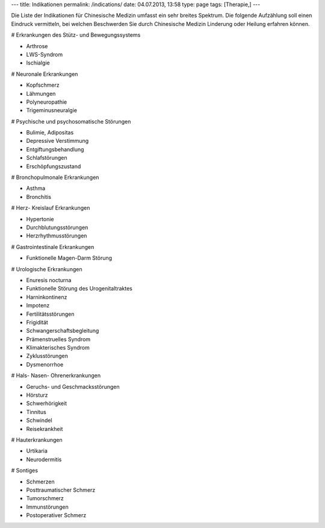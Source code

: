 ---
title: Indikationen
permalink: /indications/
date: 04.07.2013, 13:58
type: page
tags: [Therapie,]
---


Die Liste der Indikationen für Chinesische Medizin umfasst ein sehr breites
Spektrum. Die folgende Aufzählung soll einen Eindruck vermitteln, bei welchen
Beschwerden Sie durch Chinesische Medizin Linderung oder Heilung erfahren
können.


# Erkrankungen des Stütz- und Bewegungssystems

* Arthrose
* LWS-Syndrom
* Ischialgie


# Neuronale Erkrankungen

* Kopfschmerz
* Lähmungen
* Polyneuropathie
* Trigeminusneuralgie


# Psychische und psychosomatische Störungen 

* Bulimie, Adipositas
* Depressive Verstimmung
* Entgiftungsbehandlung
* Schlafstörungen
* Erschöpfungszustand


# Bronchopulmonale Erkrankungen

* Asthma
* Bronchitis


# Herz- Kreislauf Erkrankungen

* Hypertonie
* Durchblutungsstörungen
* Herzrhythmusstörungen


# Gastrointestinale Erkrankungen

* Funktionelle Magen-Darm Störung


# Urologische Erkrankungen

* Enuresis nocturna
* Funktionelle Störung des Urogenitaltraktes
* Harninkontinenz
* Impotenz
* Fertilitätsstörungen
* Frigidität
* Schwangerschaftsbegleitung
* Prämenstruelles Syndrom
* Klimakterisches Syndrom
* Zyklusstörungen
* Dysmenorrhoe


# Hals- Nasen- Ohrenerkrankungen

* Geruchs- und Geschmacksstörungen
* Hörsturz
* Schwerhörigkeit
* Tinnitus
* Schwindel
* Reisekrankheit


# Hauterkrankungen

* Urtikaria
* Neurodermitis


# Sontiges

* Schmerzen
* Posttraumatischer Schmerz
* Tumorschmerz
* Immunstörungen
* Postoperativer Schmerz

